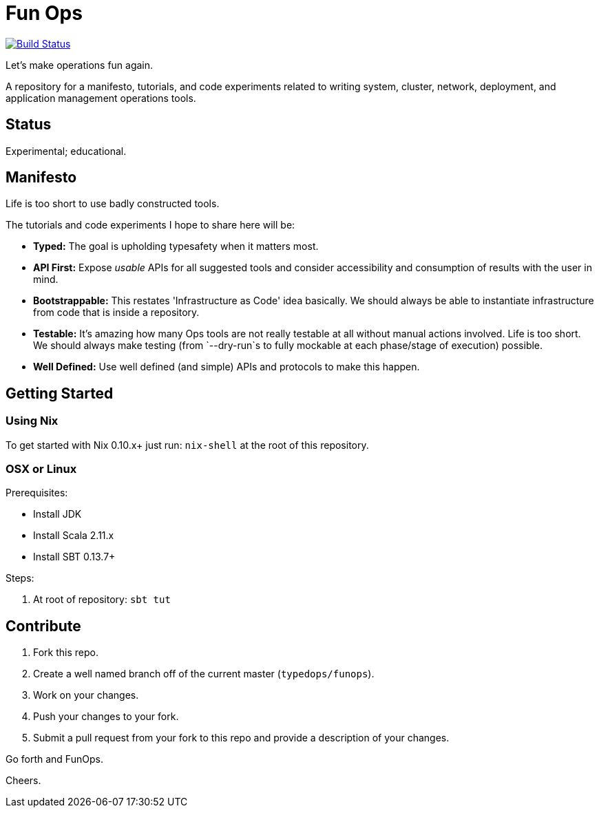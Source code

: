 = Fun Ops

image:https://travis-ci.org/typedops/funops.svg["Build Status", link="https://travis-ci.org/typedops/funops"]

Let's make operations fun again.

A repository for a manifesto, tutorials, and code experiments related to
writing system, cluster, network, deployment, and application management
operations tools.

## Status

Experimental; educational.

## Manifesto

Life is too short to use badly constructed tools.

The tutorials and code experiments I hope to share here will be:

* **Typed:** The goal is upholding typesafety when it matters most.
* **API First:** Expose _usable_ APIs for all suggested tools and consider
  accessibility and consumption of results with the user in mind.
* **Bootstrappable:** This restates 'Infrastructure as Code' idea basically.
  We should always be able to instantiate infrastructure from code that is
  inside a repository.
* **Testable:** It's amazing how many Ops tools are not really testable at all
  without manual actions involved. Life is too short. We should always make
  testing (from `--dry-run`s to fully mockable at each phase/stage of execution)
  possible.
* **Well Defined:** Use well defined (and simple) APIs and protocols to make
  this happen.

## Getting Started

### Using Nix

To get started with Nix 0.10.x+ just run: `nix-shell` at the root of this
repository.

### OSX or Linux

Prerequisites:

* Install JDK
* Install Scala 2.11.x
* Install SBT 0.13.7+

Steps:

1. At root of repository: `sbt tut`

## Contribute

1. Fork this repo.
2. Create a well named branch off of the current master (`typedops/funops`).
3. Work on your changes.
4. Push your changes to your fork.
5. Submit a pull request from your fork to this repo and provide a
   description of your changes.

Go forth and FunOps.

Cheers.
